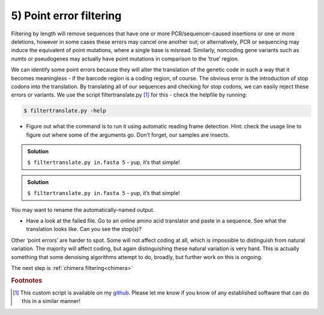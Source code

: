 .. _point_error:

========================================
5) Point error filtering
========================================

Filtering by length will remove sequences that have one or more PCR/sequencer-caused insertions or one or more deletions, however in some cases these errors may cancel one another out; or alternatively, PCR or sequencing may induce the equivalent of point mutations, where a single base is misread. Similarly, noncoding gene variants such as numts or pseudogenes may actually have point mutations in comparison to the ‘true’ region.

We can identify some point errors because they will alter the translation of the genetic code in such a way that it becomes meaningless - if the barcode region is a coding region, of course. The obvious error is the introduction of stop codons into the translation. By translating all of our sequences and checking for stop codons, we can easily reject these errors or variants. We use the script filtertranslate.py [#f1]_ for this - check the helpfile by running:

.. code-block:: bash 

	$ filtertranslate.py -help

* Figure out what the command is to run it using automatic reading frame detection. Hint: check the usage line to figure out where some of the arguments go. Don’t forget, our samples are insects.

.. admonition:: Solution
	:class: toggle

	``$ ​filtertranslate.py ​in.fasta​ 5`` ​- yup, it’s that simple!

.. admonition:: Solution
	:class: togglegreen

	``$ ​filtertranslate.py ​in.fasta​ 5`` ​- yup, it’s that simple!	

You may want to rename the automatically-named output.

* Have a look at the failed file. Go to an online amino acid translator and paste in a sequence. See what the translation looks like. Can you see the stop(s)?

Other ‘point errors’ are harder to spot. Some will not affect coding at all, which is impossible to distinguish from natural variation. The majority will affect coding, but again distinguishing these natural variation is very hard. This is actually something that some denoising algorithms attempt to do, broadly, but further work on this is ongoing.

The next step is :ref:`chimera filtering<chimera>`

.. rubric:: Footnotes 

.. [#f1] This custom script is available on my `github <https://github.com/tjcreedy>`_. 
		 Please let me know if you know of any established software that can do this in a similar manner!

